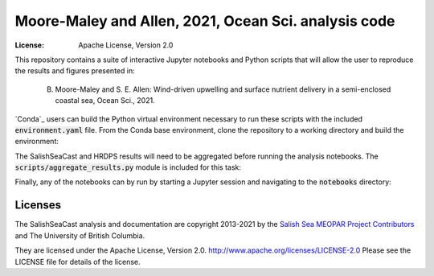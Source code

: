 ************************
Moore-Maley and Allen, 2021, Ocean Sci. analysis code
************************
:License: Apache License, Version 2.0

This repository contains a suite of interactive Jupyter notebooks and Python scripts that will allow the user to reproduce the results and figures presented in:

    B. Moore-Maley and S. E. Allen: Wind-driven upwelling and surface nutrient delivery in a semi-enclosed coastal sea, Ocean Sci., 2021.

`Conda`_ users can build the Python virtual environment necessary to run these scripts with the included :code:`environment.yaml` file. From the Conda base environment, clone the repository to a working directory and build the environment:

.. code:: bash
    $ git clone https://github.com/SalishSeaCast/SoG_upwelling_EOF_paper.git
    $ cd SoG_upwelling_EOF_paper
    $ conda update -n base conda
    $ conda env create -f environment.yaml
    $ source activate SoG_upwelling_EOF_paper

The SalishSeaCast and HRDPS results will need to be aggregated before running the analysis notebooks. The :code:`scripts/aggregate_results.py` module is included for this task:

.. code:: bash
    $ cd scripts
    $ python3 aggregate_results.py /path/to/files

Finally, any of the notebooks can by run by starting a Jupyter session and navigating to the :code:`notebooks` directory:

.. code:: bash
    $ jupyter lab

Licenses
========

The SalishSeaCast analysis and documentation are copyright 2013-2021 by the `Salish Sea MEOPAR Project Contributors`_ and The University of British Columbia.

They are licensed under the Apache License, Version 2.0.
http://www.apache.org/licenses/LICENSE-2.0
Please see the LICENSE file for details of the license.

.. _Salish Sea MEOPAR Project Contributors: https://github.com/SalishSeaCast/docs/blob/master/CONTRIBUTORS.rst
.. Conda: https://conda.io